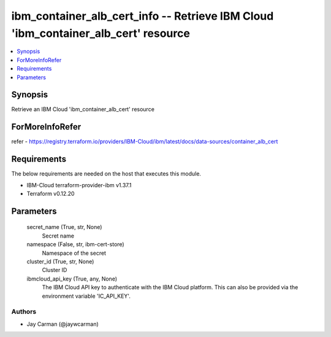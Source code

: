 
ibm_container_alb_cert_info -- Retrieve IBM Cloud 'ibm_container_alb_cert' resource
===================================================================================

.. contents::
   :local:
   :depth: 1


Synopsis
--------

Retrieve an IBM Cloud 'ibm_container_alb_cert' resource


ForMoreInfoRefer
----------------
refer - https://registry.terraform.io/providers/IBM-Cloud/ibm/latest/docs/data-sources/container_alb_cert

Requirements
------------
The below requirements are needed on the host that executes this module.

- IBM-Cloud terraform-provider-ibm v1.37.1
- Terraform v0.12.20



Parameters
----------

  secret_name (True, str, None)
    Secret name


  namespace (False, str, ibm-cert-store)
    Namespace of the secret


  cluster_id (True, str, None)
    Cluster ID


  ibmcloud_api_key (True, any, None)
    The IBM Cloud API key to authenticate with the IBM Cloud platform. This can also be provided via the environment variable 'IC_API_KEY'.













Authors
~~~~~~~

- Jay Carman (@jaywcarman)

